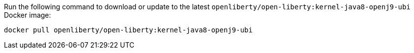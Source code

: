 Run the following command to download or update to the latest `openliberty/open-liberty:kernel-java8-openj9-ubi` Docker image:

[role='command']
```
docker pull openliberty/open-liberty:kernel-java8-openj9-ubi
```